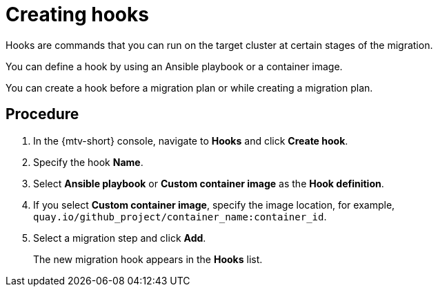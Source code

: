 // Module included in the following assemblies:
//
// doc-mtv_2.0/master.adoc

[id="creating-hooks_{context}"]
= Creating hooks

Hooks are commands that you can run on the target cluster at certain stages of the migration.

You can define a hook by using an Ansible playbook or a container image.

You can create a hook before a migration plan or while creating a migration plan.

[discrete]
== Procedure

. In the {mtv-short} console, navigate to *Hooks* and click *Create hook*.
. Specify the hook *Name*.
. Select *Ansible playbook* or *Custom container image* as the *Hook definition*.
. If you select *Custom container image*, specify the image location, for example, `quay.io/github_project/container_name:container_id`.
. Select a migration step and click *Add*.
+
The new migration hook appears in the *Hooks* list.